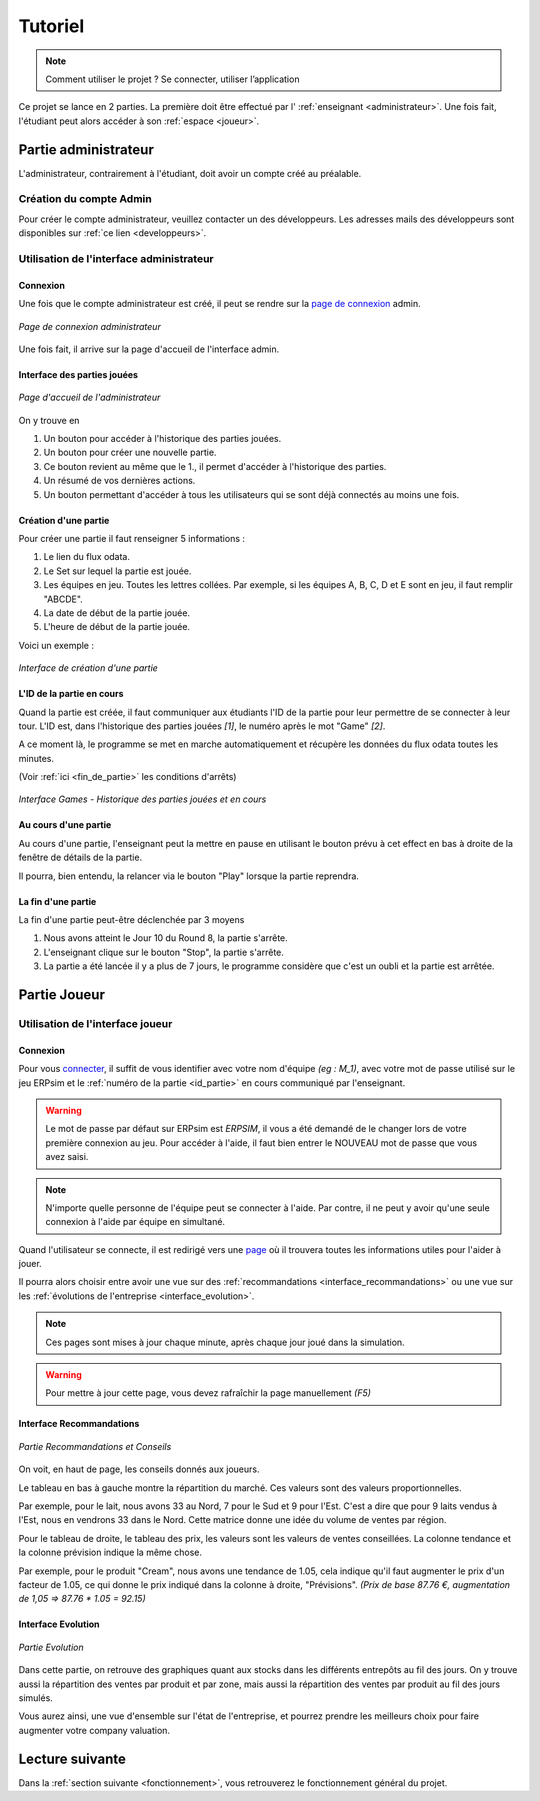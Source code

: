 .. _usage:

Tutoriel
========

.. note::
   Comment utiliser le projet ? Se connecter, utiliser l’application  

Ce projet se lance en 2 parties. La première doit être effectué par l' :ref:`enseignant <administrateur>`. Une fois fait, l'étudiant peut alors accéder à son
:ref:`espace <joueur>`. 

.. _administrateur:

=====================
Partie administrateur
=====================

L'administrateur, contrairement à l'étudiant, doit avoir un compte créé au préalable. 

Création du compte Admin 
------------------------

Pour créer le compte administrateur, veuillez contacter un des développeurs. Les adresses
mails des développeurs sont disponibles sur :ref:`ce lien <developpeurs>`. 

Utilisation de l'interface administrateur
-----------------------------------------

.. _connexion_admin:

^^^^^^^^^
Connexion
^^^^^^^^^

Une fois que le compte administrateur est créé, il peut se rendre sur la `page de connexion <http://127.0.0.1:8000/admin/>`_
admin.

.. figure:: ../_static/img/InterfaceConnexionAdmin.png
   :align: center
   :target: ../../_images/InterfaceConnexionAdmin.png

   *Page de connexion administrateur*

Une fois fait, il arrive sur la page d'accueil de l'interface admin. 

^^^^^^^^^^^^^^^^^^^^^^^^^^^^
Interface des parties jouées
^^^^^^^^^^^^^^^^^^^^^^^^^^^^

.. figure:: ../_static/img/InterfaceAccueilAdmin.png
   :align: center
   :target: ../../_images/InterfaceAccueilAdmin.png

   *Page d'accueil de l'administrateur*

On y trouve en 

1. Un bouton pour accéder à l'historique des parties jouées.
2. Un bouton pour créer une nouvelle partie.
3. Ce bouton revient au même que le 1., il permet d'accéder à l'historique des parties.
4. Un résumé de vos dernières actions. 
5. Un bouton permettant d'accéder à tous les utilisateurs qui se sont déjà connectés au moins une fois. 

^^^^^^^^^^^^^^^^^^^^^
Création d'une partie
^^^^^^^^^^^^^^^^^^^^^

Pour créer une partie il faut renseigner 5 informations : 

1. Le lien du flux odata.
2. Le Set sur lequel la partie est jouée.
3. Les équipes en jeu. Toutes les lettres collées. Par exemple, si les équipes A, B, C, D et E sont en jeu, il faut remplir "ABCDE". 
4. La date de début de la partie jouée. 
5. L'heure de début de la partie jouée. 

Voici un exemple : 

.. figure:: ../_static/img/InterfaceCreationGameAdmin.png
   :align: center
   :target: ../../_images/InterfaceCreationGameAdmin.png

   *Interface de création d'une partie*

.. _id_partie:

^^^^^^^^^^^^^^^^^^^^^^^^^^
L'ID de la partie en cours
^^^^^^^^^^^^^^^^^^^^^^^^^^

Quand la partie est créée, il faut communiquer aux étudiants l'ID de la partie pour leur permettre
de se connecter à leur tour. L'ID est, dans l'historique des parties jouées *[1]*, le numéro après le 
mot "Game" *[2]*. 

A ce moment là, le programme se met en marche automatiquement et récupère les données du flux odata
toutes les minutes. 

(Voir :ref:`ici <fin_de_partie>` les conditions d'arrêts)

.. figure:: ../_static/img/InterfaceGamesAdmin.png
   :align: center
   :target: ../../_images/InterfaceGamesAdmin.png

   *Interface Games - Historique des parties jouées et en cours*

.. _Au_cours_d_une_partie:

^^^^^^^^^^^^^^^^^^^^^
Au cours d'une partie 
^^^^^^^^^^^^^^^^^^^^^

Au cours d'une partie, l'enseignant peut la mettre en pause en utilisant le bouton prévu à cet effect
en bas à droite de la fenêtre de détails de la partie. 

Il pourra, bien entendu, la relancer via le bouton "Play" lorsque la partie reprendra. 

.. _fin_de_partie:

^^^^^^^^^^^^^^^^^^^
La fin d'une partie 
^^^^^^^^^^^^^^^^^^^

La fin d'une partie peut-être déclenchée par 3 moyens 

1. Nous avons atteint le Jour 10 du Round 8, la partie s'arrête. 
2. L'enseignant clique sur le bouton "Stop", la partie s'arrête. 
3. La partie a été lancée il y a plus de 7 jours, le programme considère que c'est un oubli et la partie est arrêtée.  

.. _joueur:

=============
Partie Joueur
=============

Utilisation de l'interface joueur
---------------------------------

.. _connexion_joueur:

^^^^^^^^^
Connexion
^^^^^^^^^

Pour vous `connecter <http://127.0.0.1:8000/login/>`_, il suffit de vous identifier avec votre nom d'équipe *(eg : M_1)*, avec 
votre mot de passe utilisé sur le jeu ERPsim et le :ref:`numéro de la partie <id_partie>` en cours communiqué
par l'enseignant. 

.. warning:: 
   Le mot de passe par défaut sur ERPsim est *ERPSIM*, il vous a été demandé de le 
   changer lors de votre première connexion au jeu. Pour accéder à l'aide, il faut bien entrer
   le NOUVEAU mot de passe que vous avez saisi. 

.. note:: 
   N'importe quelle personne de l'équipe peut se connecter à l'aide. Par contre, il ne peut
   y avoir qu'une seule connexion à l'aide par équipe en simultané.

Quand l'utilisateur se connecte, il est redirigé vers une `page <http://127.0.0.1:8000/admin/>`_ où il trouvera toutes les
informations utiles pour l'aider à jouer. 

Il pourra alors choisir entre avoir une vue sur des :ref:`recommandations <interface_recommandations>` ou une vue
sur les :ref:`évolutions de l'entreprise <interface_evolution>`.

.. note::   
   Ces pages sont mises à jour chaque minute, après chaque jour joué dans la simulation.

.. warning::
   Pour mettre à jour cette page, vous devez rafraîchir la page manuellement *(F5)*

.. _interface_joueur:

.. _interface_recommandations:

^^^^^^^^^^^^^^^^^^^^^^^^^
Interface Recommandations
^^^^^^^^^^^^^^^^^^^^^^^^^


.. figure:: ../_static/img/TemplateVisuJoueur.png
   :align: center
   :target: ../../_images/TemplateVisuJoueur.png

   *Partie Recommandations et Conseils*

On voit, en haut de page, les conseils donnés aux joueurs. 

Le tableau en bas à gauche montre la répartition du marché. Ces valeurs sont des valeurs proportionnelles.

Par exemple, pour le lait, nous avons 33 au Nord, 7 pour le Sud et 9 pour l'Est. C'est a dire que pour 9 laits vendus à l'Est, 
nous en vendrons 33 dans le Nord. Cette matrice donne une idée du volume de ventes par région. 

Pour le tableau de droite, le tableau des prix, les valeurs sont les valeurs de ventes conseillées. La colonne tendance et la colonne
prévision indique la même chose. 

Par exemple, pour le produit "Cream", nous avons une tendance de 1.05, cela indique qu'il faut augmenter le prix d'un facteur de 1.05, ce qui donne le prix 
indiqué dans la colonne à droite, "Prévisions". *(Prix de base 87.76 €, augmentation de 1,05 => 87.76 * 1.05 = 92.15)*


.. _interface_evolution:

^^^^^^^^^^^^^^^^^^^
Interface Evolution
^^^^^^^^^^^^^^^^^^^

.. figure:: ../_static/img/TemplateEvolution.png
   :align: center
   :target: ../../_images/TemplateEvolution.png

   *Partie Evolution*

Dans cette partie, on retrouve des graphiques quant aux stocks dans les différents entrepôts au fil des jours. On y trouve aussi 
la répartition des ventes par produit et par zone, mais aussi la répartition des ventes par produit au fil des jours simulés. 

Vous aurez ainsi, une vue d'ensemble sur l'état de l'entreprise, et pourrez prendre les meilleurs choix pour faire augmenter votre 
company valuation. 

================
Lecture suivante
================

Dans la :ref:`section suivante <fonctionnement>`, vous retrouverez le fonctionnement général du projet. 